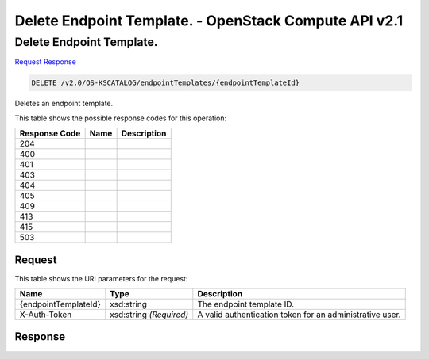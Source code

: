 =============================================================================
Delete Endpoint Template. -  OpenStack Compute API v2.1
=============================================================================

Delete Endpoint Template.
~~~~~~~~~~~~~~~~~~~~~~~~~

`Request <DELETE_delete_endpoint_template._v2.0_os-kscatalog_endpointtemplates_endpointtemplateid_.rst#request>`__
`Response <DELETE_delete_endpoint_template._v2.0_os-kscatalog_endpointtemplates_endpointtemplateid_.rst#response>`__

.. code-block:: javascript

    DELETE /v2.0/OS-KSCATALOG/endpointTemplates/{endpointTemplateId}

Deletes an endpoint template.



This table shows the possible response codes for this operation:


+--------------------------+-------------------------+-------------------------+
|Response Code             |Name                     |Description              |
+==========================+=========================+=========================+
|204                       |                         |                         |
+--------------------------+-------------------------+-------------------------+
|400                       |                         |                         |
+--------------------------+-------------------------+-------------------------+
|401                       |                         |                         |
+--------------------------+-------------------------+-------------------------+
|403                       |                         |                         |
+--------------------------+-------------------------+-------------------------+
|404                       |                         |                         |
+--------------------------+-------------------------+-------------------------+
|405                       |                         |                         |
+--------------------------+-------------------------+-------------------------+
|409                       |                         |                         |
+--------------------------+-------------------------+-------------------------+
|413                       |                         |                         |
+--------------------------+-------------------------+-------------------------+
|415                       |                         |                         |
+--------------------------+-------------------------+-------------------------+
|503                       |                         |                         |
+--------------------------+-------------------------+-------------------------+


Request
^^^^^^^^^^^^^^^^^

This table shows the URI parameters for the request:

+--------------------------+-------------------------+-------------------------+
|Name                      |Type                     |Description              |
+==========================+=========================+=========================+
|{endpointTemplateId}      |xsd:string               |The endpoint template ID.|
+--------------------------+-------------------------+-------------------------+
|X-Auth-Token              |xsd:string *(Required)*  |A valid authentication   |
|                          |                         |token for an             |
|                          |                         |administrative user.     |
+--------------------------+-------------------------+-------------------------+








Response
^^^^^^^^^^^^^^^^^^




